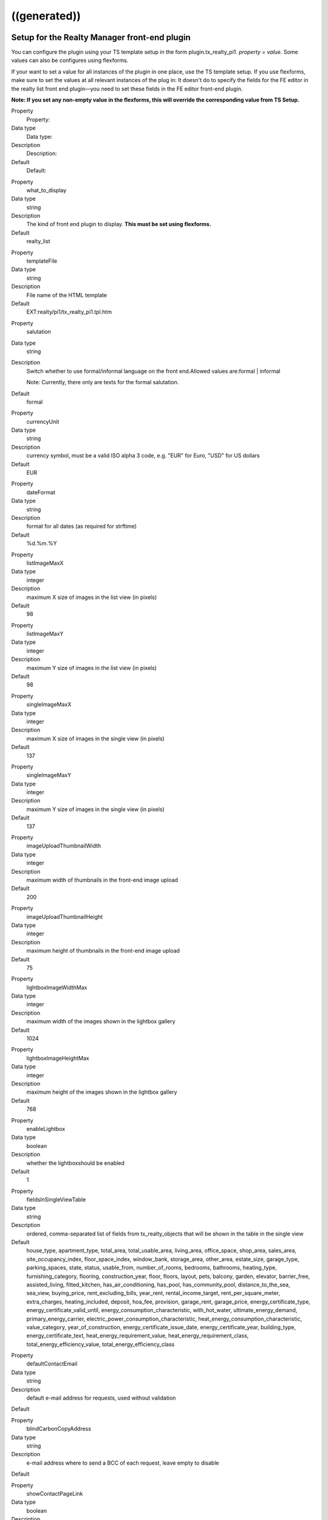 .. ==================================================
.. FOR YOUR INFORMATION
.. --------------------------------------------------
.. -*- coding: utf-8 -*- with BOM.

.. ==================================================
.. DEFINE SOME TEXTROLES
.. --------------------------------------------------
.. role::   underline
.. role::   typoscript(code)
.. role::   ts(typoscript)
   :class:  typoscript
.. role::   php(code)


((generated))
^^^^^^^^^^^^^

Setup for the Realty Manager front-end plugin
"""""""""""""""""""""""""""""""""""""""""""""

You can configure the plugin using your TS template setup in the form
plugin.tx\_realty\_pi1. *property = value.* Some values can also be
configures using flexforms.

If your want to set a value for all instances of the plugin in one
place, use the TS template setup. If you use flexforms, make sure to
set the values at all relevant instances of the plug in: It doesn't do
to specify the fields for the FE editor in the realty list front end
plugin—you need to set these fields in the FE editor front-end plugin.

**Note: If you set any non-empty value in the flexforms, this will
override the corresponding value from TS Setup.**

.. ### BEGIN~OF~TABLE ###

.. container:: table-row

   Property
         Property:

   Data type
         Data type:

   Description
         Description:

   Default
         Default:


.. container:: table-row

   Property
         what\_to\_display

   Data type
         string

   Description
         The kind of front end plugin to display. **This must be set using
         flexforms.**

   Default
         realty\_list


.. container:: table-row

   Property
         templateFile

   Data type
         string

   Description
         File name of the HTML template

   Default
         EXT:realty/pi1/tx\_realty\_pi1.tpl.htm


.. container:: table-row

   Property
         salutation

   Data type
         string

   Description
         Switch whether to use formal/informal language on the front
         end.Allowed values are:formal \| informal

         Note: Currently, there only are texts for the formal salutation.

   Default
         formal


.. container:: table-row

   Property
         currencyUnit

   Data type
         string

   Description
         currency symbol, must be a valid ISO alpha 3 code, e.g. "EUR" for
         Euro, "USD" for US dollars

   Default
         EUR


.. container:: table-row

   Property
         dateFormat

   Data type
         string

   Description
         format for all dates (as required for strftime)

   Default
         %d.%m.%Y


.. container:: table-row

   Property
         listImageMaxX

   Data type
         integer

   Description
         maximum X size of images in the list view (in pixels)

   Default
         98


.. container:: table-row

   Property
         listImageMaxY

   Data type
         integer

   Description
         maximum Y size of images in the list view (in pixels)

   Default
         98


.. container:: table-row

   Property
         singleImageMaxX

   Data type
         integer

   Description
         maximum X size of images in the single view (in pixels)

   Default
         137


.. container:: table-row

   Property
         singleImageMaxY

   Data type
         integer

   Description
         maximum Y size of images in the single view (in pixels)

   Default
         137


.. container:: table-row

   Property
         imageUploadThumbnailWidth

   Data type
         integer

   Description
         maximum width of thumbnails in the front-end image upload

   Default
         200


.. container:: table-row

   Property
         imageUploadThumbnailHeight

   Data type
         integer

   Description
         maximum height of thumbnails in the front-end image upload

   Default
         75


.. container:: table-row

   Property
         lightboxImageWidthMax

   Data type
         integer

   Description
         maximum width of the images shown in the lightbox gallery

   Default
         1024


.. container:: table-row

   Property
         lightboxImageHeightMax

   Data type
         integer

   Description
         maximum height of the images shown in the lightbox gallery

   Default
         768


.. container:: table-row

   Property
         enableLightbox

   Data type
         boolean

   Description
         whether the lightboxshould be enabled

   Default
         1


.. container:: table-row

   Property
         fieldsInSingleViewTable

   Data type
         string

   Description
         ordered, comma-separated list of fields from tx\_realty\_objects that
         will be shown in the table in the single view

   Default
         house\_type, apartment\_type, total\_area, total\_usable\_area,
         living\_area, office\_space, shop\_area, sales\_area,
         site\_occupancy\_index, floor\_space\_index, window\_bank,
         storage\_area, other\_area, estate\_size, garage\_type,
         parking\_spaces, state, status, usable\_from, number\_of\_rooms,
         bedrooms, bathrooms, heating\_type, furnishing\_category, flooring,
         construction\_year, floor, floors, layout, pets, balcony, garden,
         elevator, barrier\_free, assisted\_living, fitted\_kitchen,
         has\_air\_conditioning, has\_pool, has\_community\_pool,
         distance\_to\_the\_sea, sea\_view, buying\_price,
         rent\_excluding\_bills, year\_rent, rental\_income\_target,
         rent\_per\_square\_meter, extra\_charges, heating\_included, deposit,
         hoa\_fee, provision, garage\_rent, garage\_price,
         energy\_certificate\_type, energy\_certificate\_valid\_until,
         energy\_consumption\_characteristic, with\_hot\_water,
         ultimate\_energy\_demand, primary\_energy\_carrier,
         electric\_power\_consumption\_characteristic,
         heat\_energy\_consumption\_characteristic, value\_category,
         year\_of\_construction, energy\_certificate\_issue\_date,
         energy\_certificate\_year, building\_type, energy\_certificate\_text,
         heat\_energy\_requirement\_value, heat\_energy\_requirement\_class,
         total\_energy\_efficiency\_value, total\_energy\_efficiency\_class


.. container:: table-row

   Property
         defaultContactEmail

   Data type
         string

   Description
         default e-mail address for requests, used without validation

   Default


.. container:: table-row

   Property
         blindCarbonCopyAddress

   Data type
         string

   Description
         e-mail address where to send a BCC of each request, leave empty to
         disable

   Default


.. container:: table-row

   Property
         showContactPageLink

   Data type
         boolean

   Description
         whether the contact form should be displayed (applicable in single and
         favorites view)

   Default
         0


.. container:: table-row

   Property
         visibleContactFormFields

   Data type
         string

   Description
         Comma-separated list of fields to show in the contact form, allowed
         values are:name, street, zip\_and\_city, telephone, request, viewing,
         information, callback, terms, law

   Default
         name,street,zip\_and\_city,telephone,request


.. container:: table-row

   Property
         requiredContactFormFields

   Data type
         string

   Description
         Comma-separated list of required fields for the contact form; allowed
         values are:name, street, zip, city, telephone, request

   Default
         name,request


.. container:: table-row

   Property
         termsPID

   Data type
         page\_id

   Description
         PID of the page containing the terms linked from the contact form

   Default


.. container:: table-row

   Property
         favoriteFieldsInSession

   Data type
         string

   Description
         ordered, comma-separated list of field names that will be stored in
         the session when displaying the favorites list, leave empty to
         disable; all DB column names from tx\_realty\_objects are allowed

   Default


.. container:: table-row

   Property
         requireLoginForSingleViewPage

   Data type
         boolean

   Description
         whether the single view page may only be viewed by logged-in FE users

   Default
         0


.. container:: table-row

   Property
         loginPID

   Data type
         page\_id

   Description
         PID of the login page (only necessary if you set
         requireLoginForDetailsPage to 1)

   Default
         none


.. container:: table-row

   Property
         contactPID

   Data type
         page\_id

   Description
         PID of the contact page which will be linked from the favorites list
         (leave empty to disable this link)

   Default
         none


.. container:: table-row

   Property
         pages

   Data type
         string

   Description
         Starting point: comma-separated list of PIDs that contain the realty
         records to be displayed;  **usually this is selected via flexforms**

   Default


.. container:: table-row

   Property
         recursive

   Data type
         integer

   Description
         recursion level for the starting point/pages list;  **usually this is
         selected via flexforms**

   Default
         0


.. container:: table-row

   Property
         staticSqlFilter

   Data type
         string

   Description
         static SQL filter (will be appended to the WHERE clause using " AND ")

   Default


.. container:: table-row

   Property
         checkboxesFilter

   Data type
         string

   Description
         name of the DB field to create the search filter checkboxes from

   Default


.. container:: table-row

   Property
         orderBy

   Data type
         string

   Description
         which DB field is used for the default sorting in the list view

   Default
         tstamp


.. container:: table-row

   Property
         sortCriteria

   Data type
         string

   Description
         DB fields by which a FE user can sort the list view

   Default


.. container:: table-row

   Property
         displayedSearchWidgetFields

   Data type
         String

   Description
         list of search fields which should be displayed in the search widget
         available fields are: site, priceRanges, uid, objectNumber, city,
         district, objectType, rent, livingArea, houseType, numberOfRooms

   Default
         sites


.. container:: table-row

   Property
         singleViewPartsToDisplay

   Data type
         string

   Description
         keys of the single View parts to display, should be set via flexforms

   Default
         heading,address,description,documents,furtherDescription,price,overvie
         wTable,imageThumbnails,addToFavoritesButton,contactButton,offerer,prin
         tPageButton,backButton


.. container:: table-row

   Property
         singlePID

   Data type
         page\_id

   Description
         PID of the page for the single view (leave empty to use the same page
         as the list view)

   Default


.. container:: table-row

   Property
         favoritesPID

   Data type
         page\_id

   Description
         PID of the page with the favorites list

   Default


.. container:: table-row

   Property
         filterFormTargetPID

   Data type
         page\_id

   Description
         PID of the target page for the search form and the city selector

   Default


.. container:: table-row

   Property
         editorPID

   Data type
         page\_id

   Description
         PID of the page with the FE editor

   Default


.. container:: table-row

   Property
         imageUploadPID

   Data type
         page\_id

   Description
         PID of the page with the image upload

   Default


.. container:: table-row

   Property
         objectsByOwnerPID

   Data type
         page\_id

   Description
         PID of the target page for the list of objects by one owner

   Default


.. container:: table-row

   Property
         offererImageMaxWidth

   Data type
         Integer

   Description
         the maximum width for the offerer image

   Default
         150


.. container:: table-row

   Property
         offererImageMaxHeight

   Data type
         integer

   Description
         the maximum height for the offerer image

   Default
         100


.. container:: table-row

   Property
         userGroupsForOffererList

   Data type
         string

   Description
         Comma-separated list of FE user group UIDs for the offerer list

   Default


.. container:: table-row

   Property
         displayedContactInformation

   Data type
         string

   Description
         Comma-separated list of contact information to display

   Default
         offerer\_label,telephone


.. container:: table-row

   Property
         displayedContactInformationSpecial

   Data type
         string

   Description
         Comma-separated list of contact information to display of the offerers
         in the groups in groupsWithSpeciallyDisplayedContactInformation

   Default
         offerer\_label,telephone


.. container:: table-row

   Property
         groupsWithSpeciallyDisplayedContactInformation

   Data type
         string

   Description
         Comma-separated list of user group UIDs of which to display special
         offerer information

   Default


.. container:: table-row

   Property
         sysFolderForFeCreatedRecords

   Data type
         page\_id

   Description
         PID of the system folder for FE-created records

   Default


.. container:: table-row

   Property
         sysFolderForFeCreatedAuxiliaryRecords

   Data type
         page\_id

   Description
         PID of the system folder for FE-created auxiliary records

   Default


.. container:: table-row

   Property
         feEditorRedirectPid

   Data type
         page\_id

   Description
         PID of the FE page to redirect to after saving a FE-created record

   Default


.. container:: table-row

   Property
         feEditorNotifyEmail

   Data type
         string

   Description
         e-mail address that receives a message if a new record has been FE-
         created

   Default


.. container:: table-row

   Property
         feEditorTemplateFile

   Data type
         string

   Description
         location of the HTML template file for the FE editor and image upload

   Default
         EXT:realty/pi1/tx\_realty\_frontEndEditor.html


.. container:: table-row

   Property
         showGoogleMaps

   Data type
         boolean

   Description
         whether Google Maps should be displayed in the list view

   Default
         0


.. container:: table-row

   Property
         defaultCountryUID

   Data type
         Integer

   Description
         default country for objects that have no country set (a UID from the
         static\_countries table, 54 = Germany)

   Default
         54


.. container:: table-row

   Property
         showIdSearchInFilterForm

   Data type
         string

   Description
         Show ID search in search view. If set to 'uid' the UID search form
         will be displayed, if set to 'objectNumber' the object number search
         form will be shown. If left empty the search field will be hidden.

   Default


.. container:: table-row

   Property
         advertisementPID

   Data type
         page\_id

   Description
         the page ID with an advertisement form for realty objects, leave empty
         to disable the link

   Default


.. container:: table-row

   Property
         advertisementParameterForObjectUid

   Data type
         string

   Description
         he GET parameter name that will contain the UID of realty object for
         the "advertise" link, e.g. "tx\_foo[uid]"

   Default


.. container:: table-row

   Property
         advertisementExpirationInDays

   Data type
         integer

   Description
         the number of days after which an advertisement expires, set to 0 to
         have no expiration

   Default


.. container:: table-row

   Property
         priceOnlyIfAvailable

   Data type
         boolean

   Description
         whether the price (buying price or rent) should only be visible if an
         object is vacant or reserved, but not if it is sold of rented

   Default
         0


.. container:: table-row

   Property
         enableNextPreviousButtons

   Data type
         boolean

   Description
         whether to show the next and previous buttons

   Default
         0


.. container:: table-row

   Property
         includeJavaScriptLibraries

   Data type
         string

   Description
         which Lightbox-related JavaScript libraries to include on the single
         view page and the image upload dialog; allowed is a comma-separated
         list of some of the following: prototype, scriptaculous, lightbox

   Default
         prototype, scriptaculous, lightbox


.. ###### END~OF~TABLE ######

[tsref:plugin.tx\_realty\_pi1]


Setup for the list view
"""""""""""""""""""""""

For the list view, there are some additional configuration option that
can only be set using the TS setup (not with flexforms) in the form
plugin.tx\_realty\_pi1.listView. *property = value.*

.. ### BEGIN~OF~TABLE ###

.. container:: table-row

   Property
         Property:

   Data type
         Data type:

   Description
         Description:

   Default
         Default:


.. container:: table-row

   Property
         results\_at\_a\_time

   Data type
         integer

   Description
         the number of realty objects that will be displayed per page

   Default
         10


.. container:: table-row

   Property
         maxPages

   Data type
         integer

   Description
         how many pages should be displayed in the list view page navigation

   Default
         5


.. container:: table-row

   Property
         descFlag

   Data type
         boolean

   Description
         the default sort order in the list view: 0 = ascending, 1 = descending

   Default
         1


.. ###### END~OF~TABLE ######

[tsref:plugin.tx\_realty\_pi1.listView]


Constants for the Realty Manager front-end plug-in in plugin.tx\_realty\_pi1
""""""""""""""""""""""""""""""""""""""""""""""""""""""""""""""""""""""""""""

You can configure the plug-in using your TS template constant in the
form plugin.tx\_realty\_pi1. *property = value.*

.. ### BEGIN~OF~TABLE ###

.. container:: table-row

   Property
         Property:

   Data type
         Data type:

   Description
         Description:

   Default
         Default:


.. container:: table-row

   Property
         cssFile

   Data type
         string

   Description
         location of the general CSS file (set as empty to not include the
         file)

   Default
         EXT:realty/pi1/tx\_realty\_pi1.tpl.css


.. container:: table-row

   Property
         cssFileScreen

   Data type
         string

   Description
         location of the screen-only CSS file (leave empty to include no CSS
         file)

   Default
         EXT:realty/pi1/tx\_realty\_pi1\_screen.css


.. container:: table-row

   Property
         cssFilePrint

   Data type
         string

   Description
         location of the print-only CSS file (leave empty to include no CSS
         file)

   Default
         EXT:realty/pi1/tx\_realty\_pi1\_print.css


.. ###### END~OF~TABLE ######
